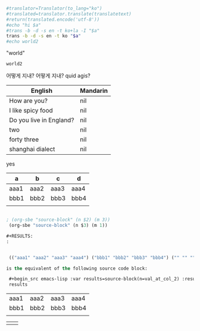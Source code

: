 



# -*- mode: org; org-confirm-babel-evaluate: nil; -*-

# Uses translate from https://pypi.python.org/pypi/translate
# pip install translate
# pip3 install translate를 대신 사용했음

#+name: translate
#+begin_src sh :var translatetext="" :results value

#translator=Translator(to_lang="ko")
#translated=translator.translate(translatetext)
#return(translated.encode('utf-8'))
#echo "hi $a"
#trans -b -d -s en -t ko+la -I "$a"
trans -b -d -s en -t ko "$a" 
#echo world2
#+end_src

#+RESULTS: translate

"world"
#+call: translate(a="how are you?") 

#+RESULTS:
: world2
어떻게 지내?
어떻게 지내?
quid agis?


| English                 | Mandarin |
|-------------------------+----------|
| How are you?            | nil      |
| I like spicy food       | nil      |
| Do you live in England? | nil      |
| two                     | nil      |
| forty three             | nil      |
| shanghai dialect        | nil      |
#+TBLFM: $2='(org-sbe translate((a=$1)))
yes




#+TBLNAME: source-block
| a    | b    | c    | d    |
|------+------+------+------|
| aaa1 | aaa2 | aaa3 | aaa4 |
| bbb1 | bbb2 | bbb3 | bbb4 |
|      |      |      |      |

#+BEGIN_SRC emacs-lisp

; (org-sbe "source-block" (n $2) (m 3))
 (org-sbe "source-block" (n $3) (m 1))

#+RESULTS:
:


 (("aaa1" "aaa2" "aaa3" "aaa4") ("bbb1" "bbb2" "bbb3" "bbb4") ("" "" "" ""))

is the equivalent of the following source code block:

 #+begin_src emacs-lisp :var results=source-block(n=val_at_col_2) :results value
 results
 #+end_src

 #+RESULTS:
 | aaa1 | aaa2 | aaa3 | aaa4 |
 | bbb1 | bbb2 | bbb3 | bbb4 |
 |      |      |      |      |




    |      |      |

